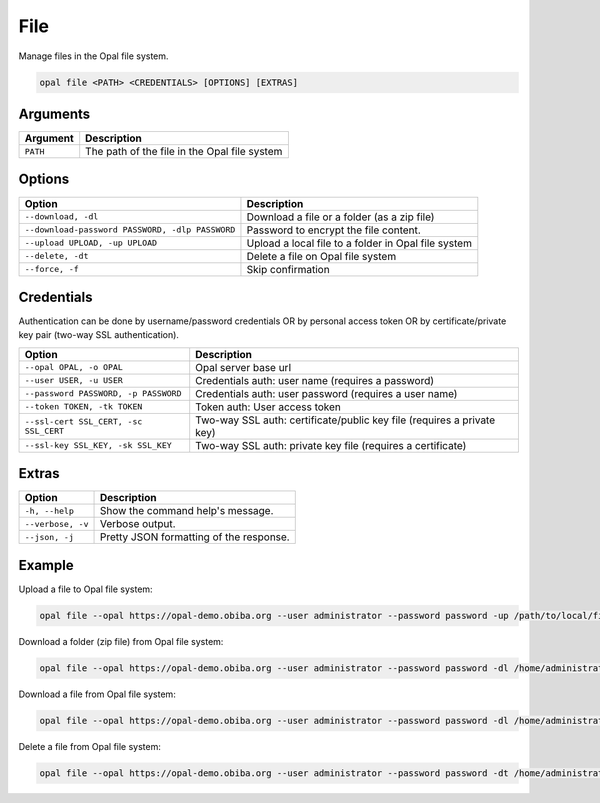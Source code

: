 File
====

Manage files in the Opal file system.

.. code-block:: bash

  opal file <PATH> <CREDENTIALS> [OPTIONS] [EXTRAS]

Arguments
---------

======== ===========
Argument Description
======== ===========
``PATH`` The path of the file in the Opal file system
======== ===========

Options
-------

================================================= ====================================
Option                                            Description
================================================= ====================================
``--download, -dl``                               Download a file or a folder (as a zip file)
``--download-password PASSWORD, -dlp PASSWORD``   Password to encrypt the file content.
``--upload UPLOAD, -up UPLOAD``                   Upload a local file to a folder in Opal file system
``--delete, -dt``                                 Delete a file on Opal file system
``--force, -f``                                   Skip confirmation
================================================= ====================================

Credentials
-----------

Authentication can be done by username/password credentials OR by personal access token OR by certificate/private key pair (two-way SSL authentication).

===================================== ====================================
Option                                Description
===================================== ====================================
``--opal OPAL, -o OPAL``              Opal server base url
``--user USER, -u USER``              Credentials auth: user name (requires a password)
``--password PASSWORD, -p PASSWORD``  Credentials auth: user password (requires a user name)
``--token TOKEN, -tk TOKEN``          Token auth: User access token
``--ssl-cert SSL_CERT, -sc SSL_CERT`` Two-way SSL auth: certificate/public key file (requires a private key)
``--ssl-key SSL_KEY, -sk SSL_KEY``    Two-way SSL auth: private key file (requires a certificate)
===================================== ====================================

Extras
------

================= =================
Option            Description
================= =================
``-h, --help``    Show the command help's message.
``--verbose, -v`` Verbose output.
``--json, -j``    Pretty JSON formatting of the response.
================= =================

Example
-------

Upload a file to Opal file system:

.. code-block:: bash

  opal file --opal https://opal-demo.obiba.org --user administrator --password password -up /path/to/local/file /home/administrator

Download a folder (zip file) from Opal file system:

.. code-block:: bash

  opal file --opal https://opal-demo.obiba.org --user administrator --password password -dl /home/administrator/export/collected > collected.zip

Download a file from Opal file system:

.. code-block:: bash

  opal file --opal https://opal-demo.obiba.org --user administrator --password password -dl /home/administrator/HOP-FNAC2.xml > HOP-FNAC2.xml

Delete a file from Opal file system:

.. code-block:: bash

  opal file --opal https://opal-demo.obiba.org --user administrator --password password -dt /home/administrator/HOP-FNAC2.xml
